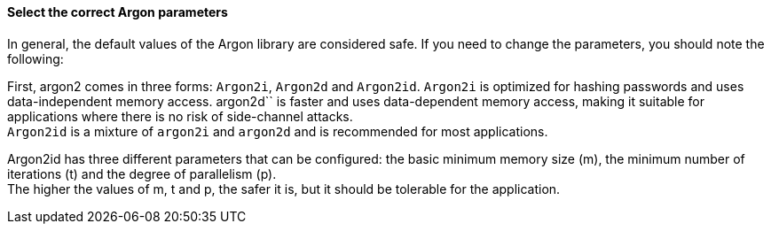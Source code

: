 ==== Select the correct Argon parameters

In general, the default values of the Argon library are considered safe. If you
need to change the parameters, you should note the following:

First, argon2 comes in three forms: `Argon2i`, `Argon2d` and `Argon2id`.
`Argon2i` is optimized for hashing passwords and uses data-independent memory
access. argon2d`` is faster and uses data-dependent memory access, making it
suitable for applications where there is no risk of side-channel attacks. +
`Argon2id` is a mixture of `argon2i` and `argon2d` and is recommended for most applications.

Argon2id has three different parameters that can be configured: the basic
minimum memory size (m), the minimum number of iterations (t) and the degree of
parallelism (p). +
The higher the values of m, t and p, the safer it is, but it should be tolerable
for the application.

// Write a way to select the safe values afterwards in the language-specific
// file. See the example in the Python file.

